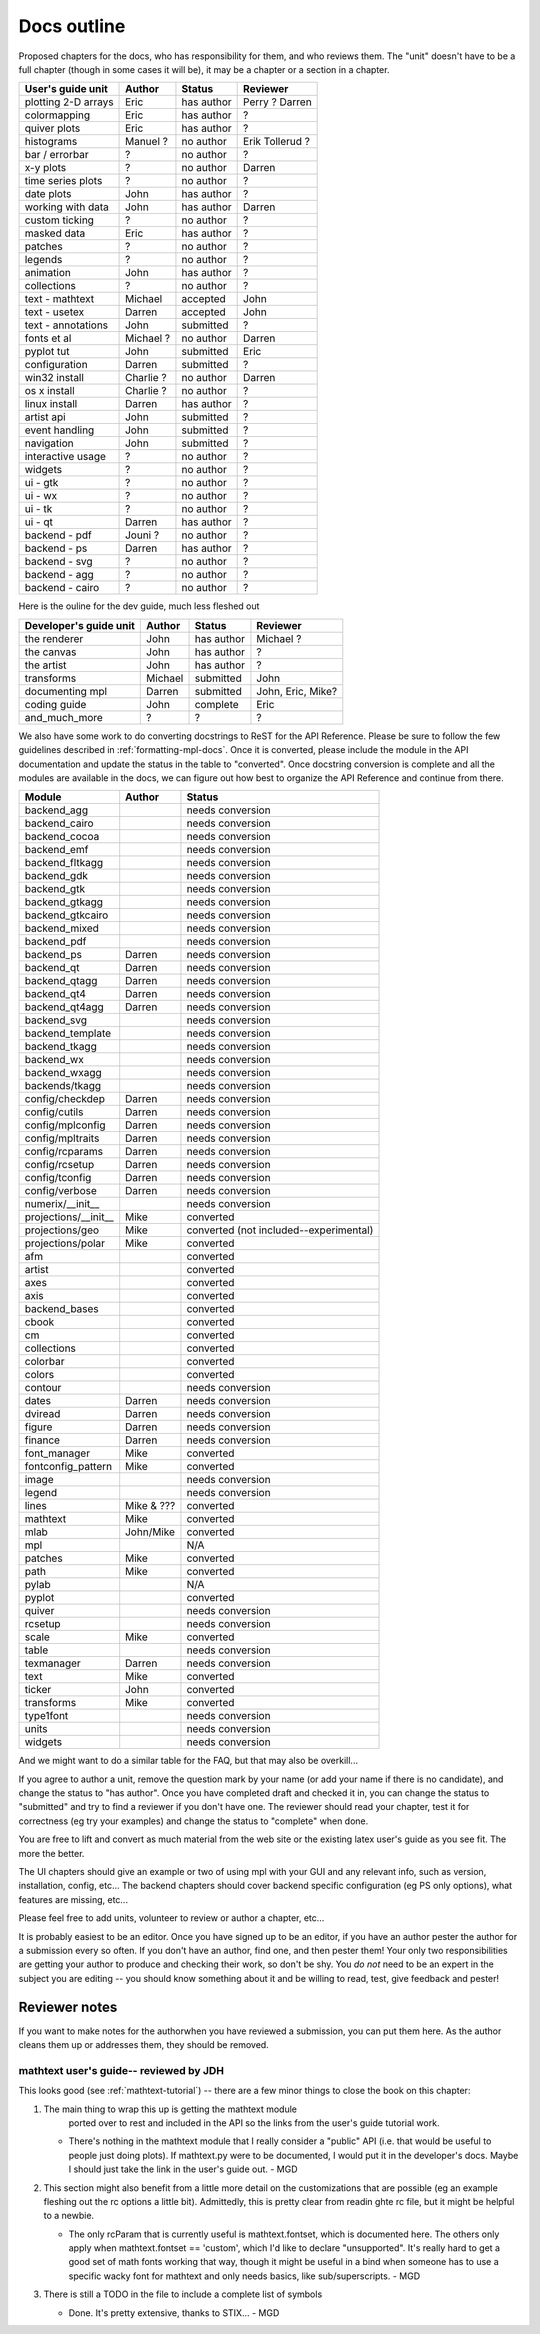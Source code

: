 .. _outline:

************
Docs outline
************

Proposed chapters for the docs, who has responsibility for them, and
who reviews them.  The "unit" doesn't have to be a full chapter
(though in some cases it will be), it may be a chapter or a section in
a chapter.

========================   ==================   ==========   ===================
User's guide unit          Author               Status       Reviewer
========================   ==================   ==========   ===================
plotting 2-D arrays        Eric                 has author   Perry ? Darren
colormapping               Eric                 has author   ?
quiver plots               Eric                 has author   ?
histograms                 Manuel ?             no author    Erik Tollerud ?
bar / errorbar             ?                    no author    ?
x-y plots                  ?                    no author    Darren
time series plots          ?                    no author    ?
date plots                 John                 has author   ?
working with data          John                 has author   Darren
custom ticking             ?                    no author    ?
masked data                Eric                 has author   ?
patches                    ?                    no author    ?
legends                    ?                    no author    ?
animation                  John                 has author   ?
collections                ?                    no author    ?
text - mathtext            Michael              accepted     John
text - usetex              Darren               accepted     John
text - annotations         John                 submitted    ?
fonts et al                Michael ?            no author    Darren
pyplot tut                 John                 submitted    Eric
configuration              Darren               submitted    ?
win32 install              Charlie ?            no author    Darren
os x install               Charlie ?            no author    ?
linux install              Darren               has author   ?
artist api                 John                 submitted    ?
event handling             John                 submitted    ?
navigation                 John                 submitted    ?
interactive usage          ?                    no author    ?
widgets                    ?                    no author    ?
ui - gtk                   ?                    no author    ?
ui - wx                    ?                    no author    ?
ui - tk                    ?                    no author    ?
ui - qt                    Darren               has author   ?
backend - pdf              Jouni ?              no author    ?
backend - ps               Darren               has author   ?
backend - svg              ?                    no author    ?
backend - agg              ?                    no author    ?
backend - cairo            ?                    no author    ?
========================   ==================   ==========   ===================

Here is the ouline for the dev guide, much less fleshed out

==========================   ===============   ===========   ==================
Developer's guide unit       Author            Status        Reviewer
==========================   ===============   ===========   ==================
the renderer                 John              has author    Michael ?
the canvas                   John              has author    ?
the artist                   John              has author    ?
transforms                   Michael           submitted     John
documenting mpl              Darren            submitted     John, Eric, Mike?
coding guide                 John              complete      Eric
and_much_more                ?                 ?             ?
==========================   ===============   ===========   ==================

We also have some work to do converting docstrings to ReST for the API
Reference. Please be sure to follow the few guidelines described in
:ref:`formatting-mpl-docs`. Once it is converted, please include the module in
the API documentation and update the status in the table to "converted". Once
docstring conversion is complete and all the modules are available in the docs,
we can figure out how best to organize the API Reference and continue from
there.

====================   ===========   ===================
Module                 Author        Status
====================   ===========   ===================
backend_agg                          needs conversion
backend_cairo                        needs conversion
backend_cocoa                        needs conversion
backend_emf                          needs conversion
backend_fltkagg                      needs conversion
backend_gdk                          needs conversion
backend_gtk                          needs conversion
backend_gtkagg                       needs conversion
backend_gtkcairo                     needs conversion
backend_mixed                        needs conversion
backend_pdf                          needs conversion
backend_ps             Darren        needs conversion
backend_qt             Darren        needs conversion
backend_qtagg          Darren        needs conversion
backend_qt4            Darren        needs conversion
backend_qt4agg         Darren        needs conversion
backend_svg                          needs conversion
backend_template                     needs conversion
backend_tkagg                        needs conversion
backend_wx                           needs conversion
backend_wxagg                        needs conversion
backends/tkagg                       needs conversion
config/checkdep        Darren        needs conversion
config/cutils          Darren        needs conversion
config/mplconfig       Darren        needs conversion
config/mpltraits       Darren        needs conversion
config/rcparams        Darren        needs conversion
config/rcsetup         Darren        needs conversion
config/tconfig         Darren        needs conversion
config/verbose         Darren        needs conversion
numerix/__init__                     needs conversion
projections/__init__   Mike          converted
projections/geo        Mike          converted (not included--experimental)
projections/polar      Mike          converted
afm                                  converted
artist                               converted
axes                                 converted
axis                                 converted
backend_bases                        converted
cbook                                converted
cm                                   converted
collections                          converted
colorbar                             converted
colors                               converted
contour                              needs conversion
dates                  Darren        needs conversion
dviread                Darren        needs conversion
figure                 Darren        needs conversion
finance                Darren        needs conversion
font_manager           Mike          converted
fontconfig_pattern     Mike          converted
image                                needs conversion
legend                               needs conversion
lines                  Mike & ???    converted
mathtext               Mike          converted
mlab                   John/Mike     converted
mpl                                  N/A
patches                Mike          converted
path                   Mike          converted
pylab                                N/A
pyplot                               converted
quiver                               needs conversion
rcsetup                              needs conversion
scale                  Mike          converted
table                                needs conversion
texmanager             Darren        needs conversion
text                   Mike          converted
ticker                 John          converted
transforms             Mike          converted
type1font                            needs conversion
units                                needs conversion
widgets                              needs conversion
====================   ===========   ===================

And we might want to do a similar table for the FAQ, but that may also be overkill...

If you agree to author a unit, remove the question mark by your name
(or add your name if there is no candidate), and change the status to
"has author".  Once you have completed draft and checked it in, you
can change the status to "submitted" and try to find a reviewer if you
don't have one.  The reviewer should read your chapter, test it for
correctness (eg try your examples) and change the status to "complete"
when done.

You are free to lift and convert as much material from the web site or
the existing latex user's guide as you see fit.  The more the better.

The UI chapters should give an example or two of using mpl with your
GUI and any relevant info, such as version, installation, config,
etc...  The backend chapters should cover backend specific
configuration (eg PS only options), what features are missing, etc...

Please feel free to add units, volunteer to review or author a
chapter, etc...

It is probably easiest to be an editor. Once you have signed up to be
an editor, if you have an author pester the author for a submission
every so often. If you don't have an author, find one, and then pester
them!  Your only two responsibilities are getting your author to
produce and checking their work, so don't be shy.  You *do not* need
to be an expert in the subject you are editing -- you should know
something about it and be willing to read, test, give feedback and
pester!

Reviewer notes
==============

If you want to make notes for the authorwhen you have reviewed a
submission, you can put them here.  As the author cleans them up or
addresses them, they should be removed.

mathtext user's guide-- reviewed by JDH
---------------------------------------

This looks good (see :ref:`mathtext-tutorial`) -- there are a few
minor things to close the book on this chapter:

#. The main thing to wrap this up is getting the mathtext module
    ported over to rest and included in the API so the links from the
    user's guide tutorial work.

   - There's nothing in the mathtext module that I really consider a
     "public" API (i.e. that would be useful to people just doing
     plots).  If mathtext.py were to be documented, I would put it in
     the developer's docs.  Maybe I should just take the link in the
     user's guide out. - MGD

#. This section might also benefit from a little more detail on the
   customizations that are possible (eg an example fleshing out the rc
   options a little bit).  Admittedly, this is pretty clear from
   readin ghte rc file, but it might be helpful to a newbie.

   - The only rcParam that is currently useful is mathtext.fontset,
     which is documented here.  The others only apply when
     mathtext.fontset == 'custom', which I'd like to declare
     "unsupported".  It's really hard to get a good set of math fonts
     working that way, though it might be useful in a bind when
     someone has to use a specific wacky font for mathtext and only
     needs basics, like sub/superscripts. - MGD

#. There is still a TODO in the file to include a complete list of symbols

   - Done.  It's pretty extensive, thanks to STIX... - MGD

